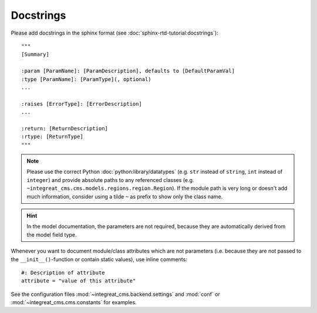 Docstrings
----------

Please add docstrings in the sphinx format (see :doc:`sphinx-rtd-tutorial:docstrings`)::

    """
    [Summary]

    :param [ParamName]: [ParamDescription], defaults to [DefaultParamVal]
    :type [ParamName]: [ParamType](, optional)
    ...

    :raises [ErrorType]: [ErrorDescription]
    ...

    :return: [ReturnDescription]
    :rtype: [ReturnType]
    """


.. Note::

    Please use the correct Python :doc:`python:library/datatypes` (e.g. ``str`` instead of ``string``, ``int`` instead
    of ``integer``) and provide absolute paths to any referenced classes (e.g. ``~integreat_cms.cms.models.regions.region.Region``).
    If the module path is very long or doesn't add much information, consider using a tilde ``~`` as prefix to show only
    the class name.

.. Hint::

    In the model documentation, the parameters are not required, because they are automatically derived from the
    model field type.

Whenever you want to document module/class attributes which are not parameters (i.e. because they are not passed to the
``__init__()``-function or contain static values), use inline comments::

    #: Description of attribute
    attribute = "value of this attribute"

See the configuration files :mod:`~integreat_cms.backend.settings` and :mod:`conf` or :mod:`~integreat_cms.cms.constants` for examples.
